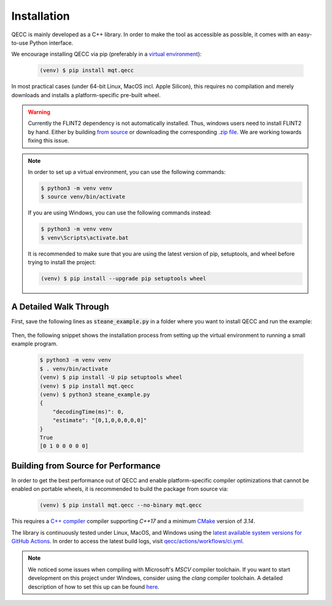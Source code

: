Installation
============

QECC is mainly developed as a C++ library.
In order to make the tool as accessible as possible, it comes with an easy-to-use Python interface.

We encourage installing QECC via pip (preferably in a `virtual environment <https://docs.python.org/3/library/venv.html>`_):

    .. code-block:: console

        (venv) $ pip install mqt.qecc

In most practical cases (under 64-bit Linux, MacOS incl. Apple Silicon), this requires no compilation and merely downloads and installs a platform-specific pre-built wheel.

.. warning::
        Currently the FLINT2 dependency is not automatically installed. Thus, windows users need to install FLINT2 by hand.
        Either by building `from source <http://www.flintlib.org/doc/building.html>`_ or downloading the corresponding `.zip file <http://www.flintlib.org/downloads.html>`_.
        We are working towards fixing this issue.

.. note::
    In order to set up a virtual environment, you can use the following commands:

    .. code-block:: console

        $ python3 -m venv venv
        $ source venv/bin/activate

    If you are using Windows, you can use the following commands instead:

    .. code-block:: console

        $ python3 -m venv venv
        $ venv\Scripts\activate.bat

    It is recommended to make sure that you are using the latest version of pip, setuptools, and wheel before trying to install the project:

    .. code-block:: console

        (venv) $ pip install --upgrade pip setuptools wheel

A Detailed Walk Through
#######################

First, save the following lines as :code:`steane_example.py` in a folder where you want to install QECC and run the example:

    .. code-block:: python
        from mqt.qecc import *
        import numpy as np

        H = [[1, 0, 0, 1, 0, 1, 1], [0, 1, 0, 1, 1, 0, 1], [0, 0, 1, 0, 1, 1, 1]]
        code = Code(H, H)
        decoder = UFHeuristic()
        decoder.set_code(code)
        x_err = sample_iid_pauli_err(code.n, 0.05)
        decoder.decode(code.get_x_syndrome(x_err))
        result = decoder.result
        residual_err = np.array(x_err) ^ np.array(result.estimate)

        print(result)
        print(code.is_x_stabilizer(residual_err))
        print(np.array(x_err).astype(int))

Then, the following snippet shows the installation process from setting up the virtual environment to running a small example program.

    .. code-block:: console

        $ python3 -m venv venv
        $ . venv/bin/activate
        (venv) $ pip install -U pip setuptools wheel
        (venv) $ pip install mqt.qecc
        (venv) $ python3 steane_example.py
        {
            "decodingTime(ms)": 0,
            "estimate": "[0,1,0,0,0,0,0]"
        }
        True
        [0 1 0 0 0 0 0]


Building from Source for Performance
####################################

In order to get the best performance out of QECC and enable platform-specific compiler optimizations that cannot be enabled on portable wheels, it is recommended to build the package from source via:

    .. code-block:: console

        (venv) $ pip install mqt.qecc --no-binary mqt.qecc

This requires a `C++ compiler <https://en.wikipedia.org/wiki/List_of_compilers#C++_compilers>`_ compiler supporting *C++17* and a minimum `CMake <https://cmake.org/>`_ version of *3.14*.

The library is continuously tested under Linux, MacOS, and Windows using the `latest available system versions for GitHub Actions <https://github.com/actions/virtual-environments>`_.
In order to access the latest build logs, visit `qecc/actions/workflows/ci.yml <https://github.com/cda-tum/qecc/actions/workflows/ci.yml>`_.

.. note::
    We noticed some issues when compiling with Microsoft's *MSCV* compiler toolchain. If you want to start development on this project under Windows, consider using the *clang* compiler toolchain. A detailed description of how to set this up can be found `here <https://docs.microsoft.com/en-us/cpp/build/clang-support-msbuild?view=msvc-160>`_.
